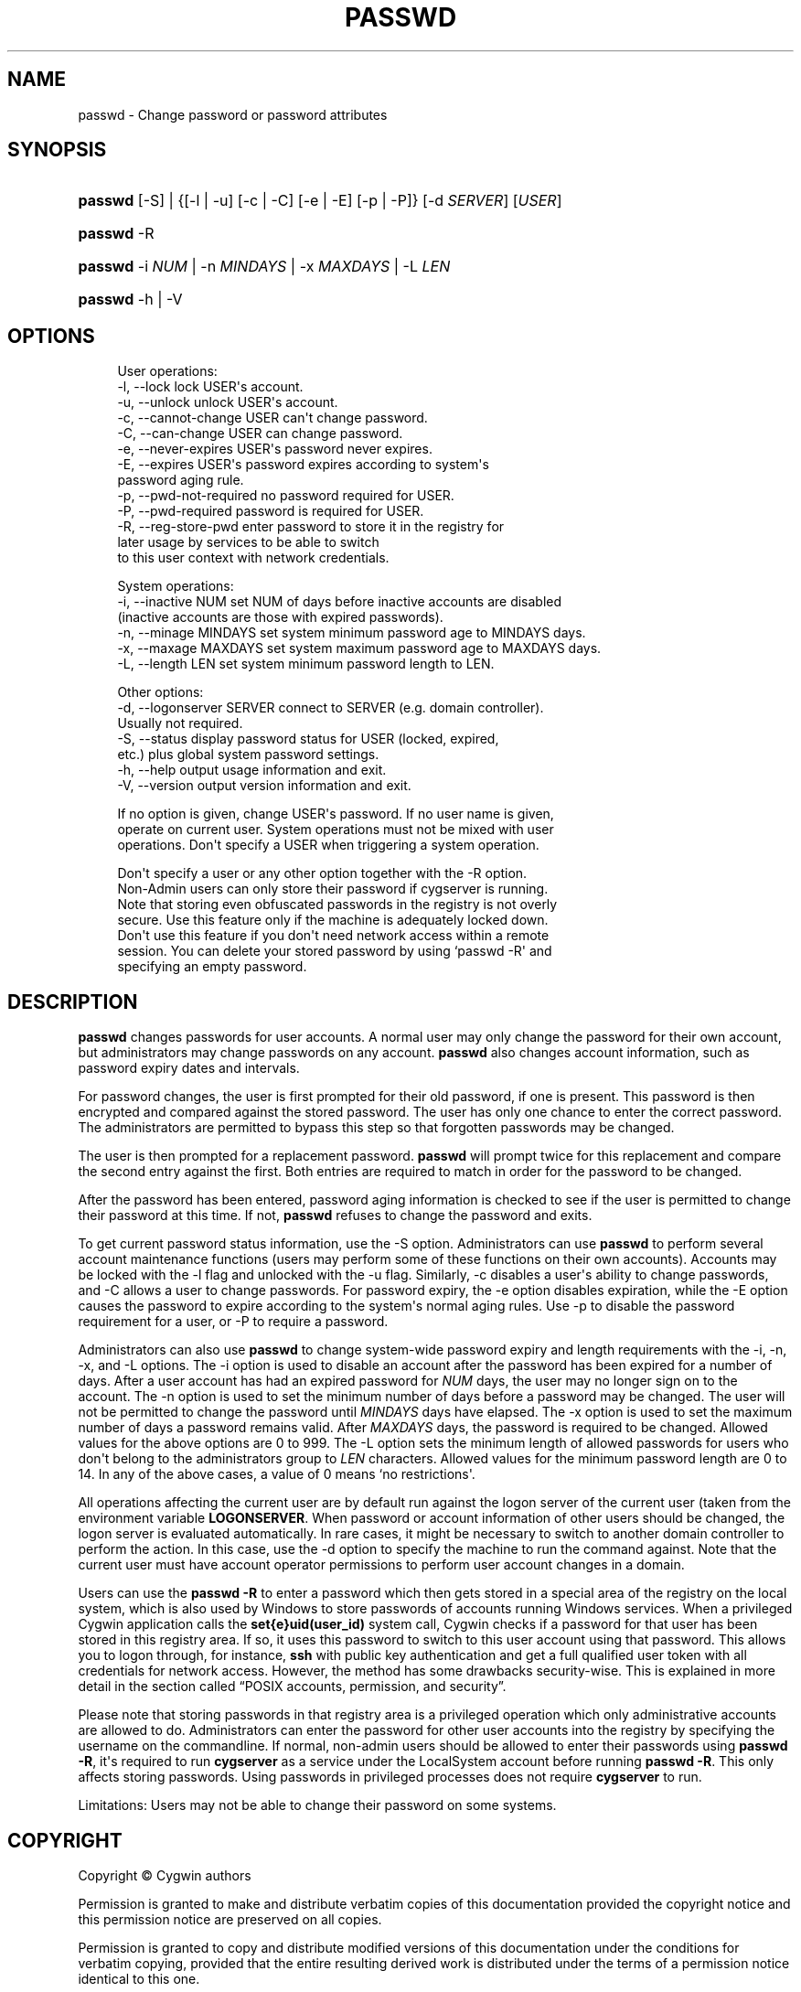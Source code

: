 '\" t
.\"     Title: passwd
.\"    Author: [FIXME: author] [see http://www.docbook.org/tdg5/en/html/author]
.\" Generator: DocBook XSL Stylesheets vsnapshot <http://docbook.sf.net/>
.\"      Date: 07/09/2024
.\"    Manual: Cygwin Utilities
.\"    Source: Cygwin Utilities
.\"  Language: English
.\"
.TH "PASSWD" "1" "07/09/2024" "Cygwin Utilities" "Cygwin Utilities"
.\" -----------------------------------------------------------------
.\" * Define some portability stuff
.\" -----------------------------------------------------------------
.\" ~~~~~~~~~~~~~~~~~~~~~~~~~~~~~~~~~~~~~~~~~~~~~~~~~~~~~~~~~~~~~~~~~
.\" http://bugs.debian.org/507673
.\" http://lists.gnu.org/archive/html/groff/2009-02/msg00013.html
.\" ~~~~~~~~~~~~~~~~~~~~~~~~~~~~~~~~~~~~~~~~~~~~~~~~~~~~~~~~~~~~~~~~~
.ie \n(.g .ds Aq \(aq
.el       .ds Aq '
.\" -----------------------------------------------------------------
.\" * set default formatting
.\" -----------------------------------------------------------------
.\" disable hyphenation
.nh
.\" disable justification (adjust text to left margin only)
.ad l
.\" -----------------------------------------------------------------
.\" * MAIN CONTENT STARTS HERE *
.\" -----------------------------------------------------------------
.SH "NAME"
passwd \- Change password or password attributes
.SH "SYNOPSIS"
.HP \w'\fBpasswd\fR\ 'u
\fBpasswd\fR [\-S] | {[\-l\ |\ \-u]\ [\-c\ |\ \-C]\ [\-e\ |\ \-E]\ [\-p\ |\ \-P]}  [\-d\ \fISERVER\fR] [\fIUSER\fR]
.HP \w'\fBpasswd\fR\ 'u
\fBpasswd\fR \-R
.HP \w'\fBpasswd\fR\ 'u
\fBpasswd\fR \-i\ \fINUM\fR | \-n\ \fIMINDAYS\fR | \-x\ \fIMAXDAYS\fR | \-L\ \fILEN\fR 
.HP \w'\fBpasswd\fR\ 'u
\fBpasswd\fR \-h | \-V 
.SH "OPTIONS"
.sp
.if n \{\
.RS 4
.\}
.nf
User operations:
  \-l, \-\-lock               lock USER\*(Aqs account\&.
  \-u, \-\-unlock             unlock USER\*(Aqs account\&.
  \-c, \-\-cannot\-change      USER can\*(Aqt change password\&.
  \-C, \-\-can\-change         USER can change password\&.
  \-e, \-\-never\-expires      USER\*(Aqs password never expires\&.
  \-E, \-\-expires            USER\*(Aqs password expires according to system\*(Aqs
                           password aging rule\&.
  \-p, \-\-pwd\-not\-required   no password required for USER\&.
  \-P, \-\-pwd\-required       password is required for USER\&.
  \-R, \-\-reg\-store\-pwd      enter password to store it in the registry for
                           later usage by services to be able to switch
                           to this user context with network credentials\&.

System operations:
  \-i, \-\-inactive NUM       set NUM of days before inactive accounts are disabled
                           (inactive accounts are those with expired passwords)\&.
  \-n, \-\-minage MINDAYS     set system minimum password age to MINDAYS days\&.
  \-x, \-\-maxage MAXDAYS     set system maximum password age to MAXDAYS days\&.
  \-L, \-\-length LEN         set system minimum password length to LEN\&.

Other options:
  \-d, \-\-logonserver SERVER connect to SERVER (e\&.g\&. domain controller)\&.
                           Usually not required\&.
  \-S, \-\-status             display password status for USER (locked, expired,
                           etc\&.) plus global system password settings\&.
  \-h, \-\-help               output usage information and exit\&.
  \-V, \-\-version            output version information and exit\&.

If no option is given, change USER\*(Aqs password\&.  If no user name is given,
operate on current user\&.  System operations must not be mixed with user
operations\&.  Don\*(Aqt specify a USER when triggering a system operation\&.

Don\*(Aqt specify a user or any other option together with the \-R option\&.
Non\-Admin users can only store their password if cygserver is running\&.
Note that storing even obfuscated passwords in the registry is not overly
secure\&.  Use this feature only if the machine is adequately locked down\&.
Don\*(Aqt use this feature if you don\*(Aqt need network access within a remote
session\&.  You can delete your stored password by using `passwd \-R\*(Aq and
specifying an empty password\&.
.fi
.if n \{\
.RE
.\}
.SH "DESCRIPTION"
.PP
\fBpasswd\fR
changes passwords for user accounts\&. A normal user may only change the password for their own account, but administrators may change passwords on any account\&.
\fBpasswd\fR
also changes account information, such as password expiry dates and intervals\&.
.PP
For password changes, the user is first prompted for their old password, if one is present\&. This password is then encrypted and compared against the stored password\&. The user has only one chance to enter the correct password\&. The administrators are permitted to bypass this step so that forgotten passwords may be changed\&.
.PP
The user is then prompted for a replacement password\&.
\fBpasswd\fR
will prompt twice for this replacement and compare the second entry against the first\&. Both entries are required to match in order for the password to be changed\&.
.PP
After the password has been entered, password aging information is checked to see if the user is permitted to change their password at this time\&. If not,
\fBpasswd\fR
refuses to change the password and exits\&.
.PP
To get current password status information, use the
\-S
option\&. Administrators can use
\fBpasswd\fR
to perform several account maintenance functions (users may perform some of these functions on their own accounts)\&. Accounts may be locked with the
\-l
flag and unlocked with the
\-u
flag\&. Similarly,
\-c
disables a user\*(Aqs ability to change passwords, and
\-C
allows a user to change passwords\&. For password expiry, the
\-e
option disables expiration, while the
\-E
option causes the password to expire according to the system\*(Aqs normal aging rules\&. Use
\-p
to disable the password requirement for a user, or
\-P
to require a password\&.
.PP
Administrators can also use
\fBpasswd\fR
to change system\-wide password expiry and length requirements with the
\-i,
\-n,
\-x, and
\-L
options\&. The
\-i
option is used to disable an account after the password has been expired for a number of days\&. After a user account has had an expired password for
\fINUM\fR
days, the user may no longer sign on to the account\&. The
\-n
option is used to set the minimum number of days before a password may be changed\&. The user will not be permitted to change the password until
\fIMINDAYS\fR
days have elapsed\&. The
\-x
option is used to set the maximum number of days a password remains valid\&. After
\fIMAXDAYS\fR
days, the password is required to be changed\&. Allowed values for the above options are 0 to 999\&. The
\-L
option sets the minimum length of allowed passwords for users who don\*(Aqt belong to the administrators group to
\fILEN\fR
characters\&. Allowed values for the minimum password length are 0 to 14\&. In any of the above cases, a value of 0 means `no restrictions\*(Aq\&.
.PP
All operations affecting the current user are by default run against the logon server of the current user (taken from the environment variable
\fBLOGONSERVER\fR\&. When password or account information of other users should be changed, the logon server is evaluated automatically\&. In rare cases, it might be necessary to switch to another domain controller to perform the action\&. In this case, use the
\-d
option to specify the machine to run the command against\&. Note that the current user must have account operator permissions to perform user account changes in a domain\&.
.PP
Users can use the
\fBpasswd \-R\fR
to enter a password which then gets stored in a special area of the registry on the local system, which is also used by Windows to store passwords of accounts running Windows services\&. When a privileged Cygwin application calls the
\fBset{e}uid(user_id)\fR
system call, Cygwin checks if a password for that user has been stored in this registry area\&. If so, it uses this password to switch to this user account using that password\&. This allows you to logon through, for instance,
\fBssh\fR
with public key authentication and get a full qualified user token with all credentials for network access\&. However, the method has some drawbacks security\-wise\&. This is explained in more detail in
the section called \(lqPOSIX accounts, permission, and security\(rq\&.
.PP
Please note that storing passwords in that registry area is a privileged operation which only administrative accounts are allowed to do\&. Administrators can enter the password for other user accounts into the registry by specifying the username on the commandline\&. If normal, non\-admin users should be allowed to enter their passwords using
\fBpasswd \-R\fR, it\*(Aqs required to run
\fBcygserver\fR
as a service under the LocalSystem account before running
\fBpasswd \-R\fR\&. This only affects storing passwords\&. Using passwords in privileged processes does not require
\fBcygserver\fR
to run\&.
.PP
Limitations: Users may not be able to change their password on some systems\&.
.SH "COPYRIGHT"
.br
.PP
Copyright \(co Cygwin authors
.PP
Permission is granted to make and distribute verbatim copies of this documentation provided the copyright notice and this permission notice are preserved on all copies.
.PP
Permission is granted to copy and distribute modified versions of this documentation under the conditions for verbatim copying, provided that the entire resulting derived work is distributed under the terms of a permission notice identical to this one.
.PP
Permission is granted to copy and distribute translations of this documentation into another language, under the above conditions for modified versions, except that this permission notice may be stated in a translation approved by the Free Software Foundation.
.sp
